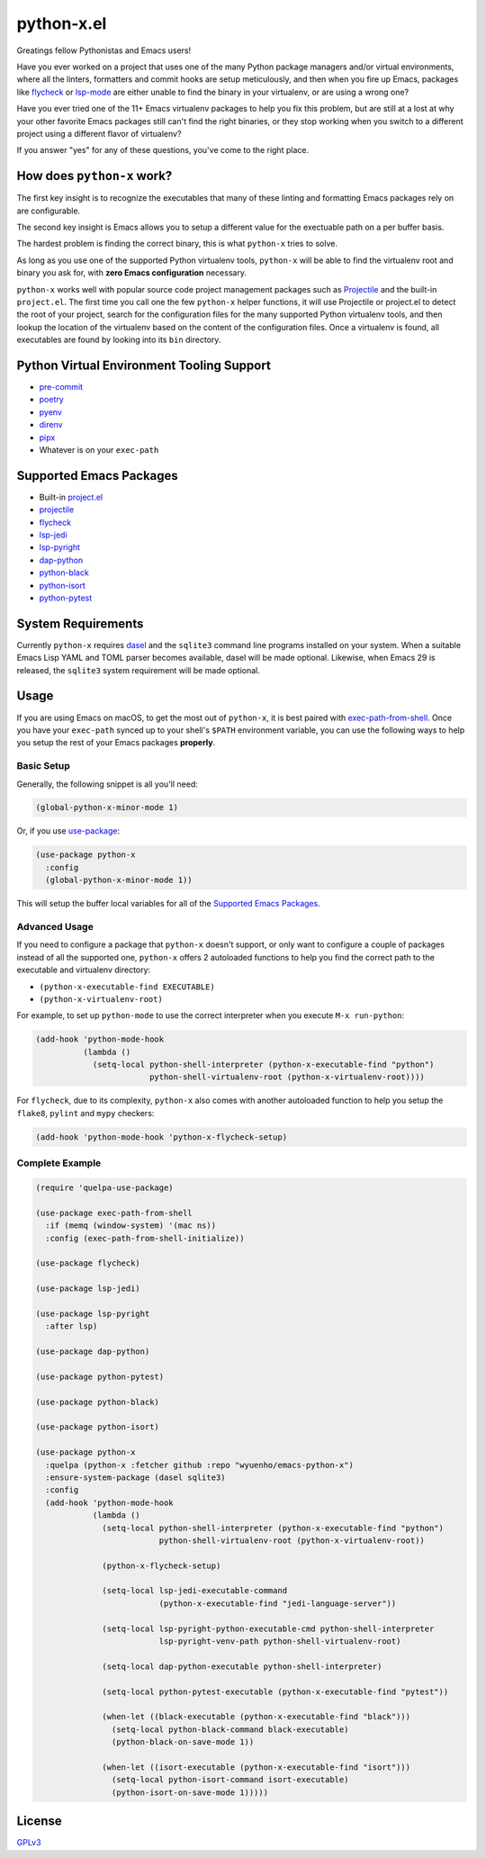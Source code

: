python-x.el
===========

Greatings fellow Pythonistas and Emacs users!

Have you ever worked on a project that uses one of the many Python package
managers and/or virtual environments, where all the linters, formatters and
commit hooks are setup meticulously, and then when you fire up Emacs, packages
like `flycheck <https://www.flycheck.org/en/latest/>`_ or `lsp-mode
<https://emacs-lsp.github.io/lsp-mode/>`_ are either unable to find the binary
in your virtualenv, or are using a wrong one?

Have you ever tried one of the 11+ Emacs virtualenv packages to help you fix
this problem, but are still at a lost at why your other favorite Emacs packages
still can't find the right binaries, or they stop working when you switch to a
different project using a different flavor of virtualenv?

If you answer "yes" for any of these questions, you've come to the right place.


How does ``python-x`` work?
---------------------------

The first key insight is to recognize the executables that many of these linting
and formatting Emacs packages rely on are configurable.

The second key insight is Emacs allows you to setup a different value for the
exectuable path on a per buffer basis.

The hardest problem is finding the correct binary, this is what ``python-x``
tries to solve.

As long as you use one of the supported Python virtualenv tools, ``python-x``
will be able to find the virtualenv root and binary you ask for, with **zero
Emacs configuration** necessary.

``python-x`` works well with popular source code project management packages
such as `Projectile <https://docs.projectile.mx/projectile/index.html>`_ and the
built-in ``project.el``. The first time you call one the few ``python-x`` helper
functions, it will use Projectile or project.el to detect the root of your
project, search for the configuration files for the many supported Python
virtualenv tools, and then lookup the location of the virtualenv based on the
content of the configuration files. Once a virtualenv is found, all executables
are found by looking into its ``bin`` directory.


Python Virtual Environment Tooling Support
------------------------------------------

- `pre-commit <https://pre-commit.com/>`_
- `poetry <https://python-poetry.org/>`_
- `pyenv <https://github.com/pyenv/pyenv>`_
- `direnv <https://direnv.net/>`_
- `pipx <https://pypa.github.io/pipx/>`_
- Whatever is on your ``exec-path``


Supported Emacs Packages
------------------------

- Built-in `project.el <https://www.gnu.org/software/emacs/manual/html_node/emacs/Projects.html>`_
- `projectile <https://docs.projectile.mx/projectile/index.html>`_
- `flycheck <https://www.flycheck.org/en/latest/>`_
- `lsp-jedi <https://github.com/fredcamps/lsp-jedi>`_
- `lsp-pyright <https://github.com/emacs-lsp/lsp-pyright>`_
- `dap-python <https://emacs-lsp.github.io/dap-mode/page/configuration/#python>`_
- `python-black <https://github.com/wbolster/emacs-python-black>`_
- `python-isort <https://github.com/wyuenho/emacs-python-isort>`_
- `python-pytest <https://github.com/wbolster/emacs-python-pytest>`_


System Requirements
-------------------

Currently ``python-x`` requires `dasel <https://github.com/TomWright/dasel>`_
and the ``sqlite3`` command line programs installed on your system. When a
suitable Emacs Lisp YAML and TOML parser becomes available, dasel will be made
optional. Likewise, when Emacs 29 is released, the ``sqlite3`` system
requirement will be made optional.


Usage
-----

If you are using Emacs on macOS, to get the most out of ``python-x``, it is best
paired with `exec-path-from-shell
<https://github.com/purcell/exec-path-from-shell>`_. Once you have your
``exec-path`` synced up to your shell's ``$PATH`` environment variable, you can
use the following ways to help you setup the rest of your Emacs packages
**properly**.


Basic Setup
+++++++++++

Generally, the following snippet is all you'll need:

.. code-block:: elisp

   (global-python-x-minor-mode 1)


Or, if you use `use-package <https://github.com/jwiegley/use-package>`_:

.. code-block:: elisp

   (use-package python-x
     :config
     (global-python-x-minor-mode 1))


This will setup the buffer local variables for all of the `Supported Emacs
Packages`_.


Advanced Usage
++++++++++++++

If you need to configure a package that ``python-x`` doesn't support, or only
want to configure a couple of packages instead of all the supported one,
``python-x`` offers 2 autoloaded functions to help you find the correct path to
the executable and virtualenv directory:

- ``(python-x-executable-find EXECUTABLE)``
- ``(python-x-virtualenv-root)``

For example, to set up ``python-mode`` to use the correct interpreter when you
execute ``M-x run-python``:

.. code-block:: elisp

   (add-hook 'python-mode-hook
             (lambda ()
               (setq-local python-shell-interpreter (python-x-executable-find "python")
                           python-shell-virtualenv-root (python-x-virtualenv-root))))


For ``flycheck``, due to its complexity, ``python-x`` also comes with another
autoloaded function to help you setup the ``flake8``, ``pylint`` and ``mypy``
checkers:

.. code-block:: elisp

   (add-hook 'python-mode-hook 'python-x-flycheck-setup)


Complete Example
++++++++++++++++

.. code-block:: elisp

   (require 'quelpa-use-package)

   (use-package exec-path-from-shell
     :if (memq (window-system) '(mac ns))
     :config (exec-path-from-shell-initialize))

   (use-package flycheck)

   (use-package lsp-jedi)

   (use-package lsp-pyright
     :after lsp)

   (use-package dap-python)

   (use-package python-pytest)

   (use-package python-black)

   (use-package python-isort)

   (use-package python-x
     :quelpa (python-x :fetcher github :repo "wyuenho/emacs-python-x")
     :ensure-system-package (dasel sqlite3)
     :config
     (add-hook 'python-mode-hook
               (lambda ()
                 (setq-local python-shell-interpreter (python-x-executable-find "python")
                             python-shell-virtualenv-root (python-x-virtualenv-root))

                 (python-x-flycheck-setup)

                 (setq-local lsp-jedi-executable-command
                             (python-x-executable-find "jedi-language-server"))

                 (setq-local lsp-pyright-python-executable-cmd python-shell-interpreter
                             lsp-pyright-venv-path python-shell-virtualenv-root)

                 (setq-local dap-python-executable python-shell-interpreter)

                 (setq-local python-pytest-executable (python-x-executable-find "pytest"))

                 (when-let ((black-executable (python-x-executable-find "black")))
                   (setq-local python-black-command black-executable)
                   (python-black-on-save-mode 1))

                 (when-let ((isort-executable (python-x-executable-find "isort")))
                   (setq-local python-isort-command isort-executable)
                   (python-isort-on-save-mode 1)))))


License
-------

`GPLv3 <./LICENSE>`_

